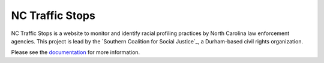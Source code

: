 NC Traffic Stops
================

.. image:: https://readthedocs.org/projects/nc-traffic-stops/badge/?version=latest
  :target: https://readthedocs.org/projects/nc-traffic-stops/?badge=latest
  :alt: Documentation Status

NC Traffic Stops is a website to monitor and identify racial profiling
practices by North Carolina law enforcement agencies. This project is lead by
the `Southern Coalition for Social Justice`_, a Durham-based civil rights
organization.

Please see the `documentation`_ for more information.

.. _documentation: https://readthedocs.org/projects/nc-traffic-stops/
.. _Southern Coalition for Social Justic: http://www.scsj.org/
